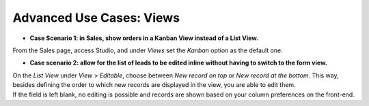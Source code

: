 =========================
Advanced Use Cases: Views
=========================

- **Case Scenario 1: in Sales, show orders in a Kanban View instead of a List View.**

From the Sales page, access Studio, and under *Views* set the *Kanban* option as the default one.

.. image:: media/views/kanban_default.png
   :align: center
   :height: 380
   :alt: View of the Kanban option being set as the default one in Odoo Studio

- **Case scenario 2: allow for the list of leads to be edited inline without having to switch to
  the form view.**

| On the *List View* under *View* > *Editable*, choose between *New record on top* or *New record
  at the bottom*. This way, besides defining the order to which new records are displayed in the
  view, you are able to edit them.
| If the field is left blank, no editing is possible and records are shown based on your column
  preferences on the front-end.

.. image:: media/views/view_editable.png
   :align: center
   :alt: View options emphasizing the editable options of a leads page in Odoo Studio

.. seealso::
   - :doc:`../concepts/understanding_general`

